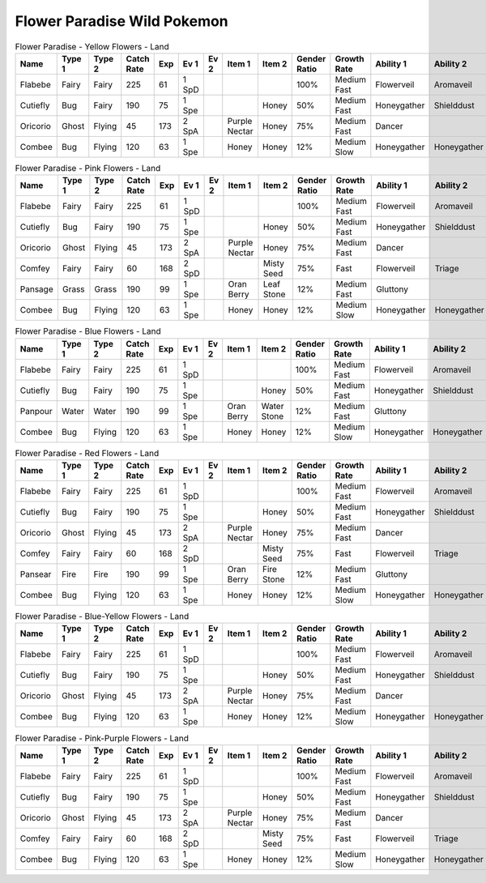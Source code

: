 Flower Paradise Wild Pokemon
----------------------------

.. list-table:: Flower Paradise - Yellow Flowers - Land
   :widths: 7, 7, 7, 7, 7, 7, 7, 7, 7, 7, 7, 7, 7, 7
   :header-rows: 1

   * - Name
     - Type 1
     - Type 2
     - Catch Rate
     - Exp
     - Ev 1
     - Ev 2
     - Item 1
     - Item 2
     - Gender Ratio
     - Growth Rate
     - Ability 1
     - Ability 2
     - Hidden Ability
   * - Flabebe
     - Fairy
     - Fairy
     - 225
     - 61
     - 1 SpD
     - 
     - 
     - 
     - 100%
     - Medium Fast
     - Flowerveil
     - Aromaveil
     - Symbiosis
   * - Cutiefly
     - Bug
     - Fairy
     - 190
     - 75
     - 1 Spe
     - 
     - 
     - Honey
     - 50%
     - Medium Fast
     - Honeygather
     - Shielddust
     - Sweetveil
   * - Oricorio
     - Ghost
     - Flying
     - 45
     - 173
     - 2 SpA
     - 
     - Purple Nectar
     - Honey
     - 75%
     - Medium Fast
     - Dancer
     - 
     - Serenegrace
   * - Combee
     - Bug
     - Flying
     - 120
     - 63
     - 1 Spe
     - 
     - Honey
     - Honey
     - 12%
     - Medium Slow
     - Honeygather
     - Honeygather
     - Hustle

.. list-table:: Flower Paradise - Pink Flowers - Land
   :widths: 7, 7, 7, 7, 7, 7, 7, 7, 7, 7, 7, 7, 7, 7
   :header-rows: 1

   * - Name
     - Type 1
     - Type 2
     - Catch Rate
     - Exp
     - Ev 1
     - Ev 2
     - Item 1
     - Item 2
     - Gender Ratio
     - Growth Rate
     - Ability 1
     - Ability 2
     - Hidden Ability
   * - Flabebe
     - Fairy
     - Fairy
     - 225
     - 61
     - 1 SpD
     - 
     - 
     - 
     - 100%
     - Medium Fast
     - Flowerveil
     - Aromaveil
     - Symbiosis
   * - Cutiefly
     - Bug
     - Fairy
     - 190
     - 75
     - 1 Spe
     - 
     - 
     - Honey
     - 50%
     - Medium Fast
     - Honeygather
     - Shielddust
     - Sweetveil
   * - Oricorio
     - Ghost
     - Flying
     - 45
     - 173
     - 2 SpA
     - 
     - Purple Nectar
     - Honey
     - 75%
     - Medium Fast
     - Dancer
     - 
     - Serenegrace
   * - Comfey
     - Fairy
     - Fairy
     - 60
     - 168
     - 2 SpD
     - 
     - 
     - Misty Seed
     - 75%
     - Fast
     - Flowerveil
     - Triage
     - Naturalcure
   * - Pansage
     - Grass
     - Grass
     - 190
     - 99
     - 1 Spe
     - 
     - Oran Berry
     - Leaf Stone
     - 12%
     - Medium Fast
     - Gluttony
     - 
     - Adaptability
   * - Combee
     - Bug
     - Flying
     - 120
     - 63
     - 1 Spe
     - 
     - Honey
     - Honey
     - 12%
     - Medium Slow
     - Honeygather
     - Honeygather
     - Hustle

.. list-table:: Flower Paradise - Blue Flowers - Land
   :widths: 7, 7, 7, 7, 7, 7, 7, 7, 7, 7, 7, 7, 7, 7
   :header-rows: 1

   * - Name
     - Type 1
     - Type 2
     - Catch Rate
     - Exp
     - Ev 1
     - Ev 2
     - Item 1
     - Item 2
     - Gender Ratio
     - Growth Rate
     - Ability 1
     - Ability 2
     - Hidden Ability
   * - Flabebe
     - Fairy
     - Fairy
     - 225
     - 61
     - 1 SpD
     - 
     - 
     - 
     - 100%
     - Medium Fast
     - Flowerveil
     - Aromaveil
     - Symbiosis
   * - Cutiefly
     - Bug
     - Fairy
     - 190
     - 75
     - 1 Spe
     - 
     - 
     - Honey
     - 50%
     - Medium Fast
     - Honeygather
     - Shielddust
     - Sweetveil
   * - Panpour
     - Water
     - Water
     - 190
     - 99
     - 1 Spe
     - 
     - Oran Berry
     - Water Stone
     - 12%
     - Medium Fast
     - Gluttony
     - 
     - Adaptability
   * - Combee
     - Bug
     - Flying
     - 120
     - 63
     - 1 Spe
     - 
     - Honey
     - Honey
     - 12%
     - Medium Slow
     - Honeygather
     - Honeygather
     - Hustle

.. list-table:: Flower Paradise - Red Flowers - Land
   :widths: 7, 7, 7, 7, 7, 7, 7, 7, 7, 7, 7, 7, 7, 7
   :header-rows: 1

   * - Name
     - Type 1
     - Type 2
     - Catch Rate
     - Exp
     - Ev 1
     - Ev 2
     - Item 1
     - Item 2
     - Gender Ratio
     - Growth Rate
     - Ability 1
     - Ability 2
     - Hidden Ability
   * - Flabebe
     - Fairy
     - Fairy
     - 225
     - 61
     - 1 SpD
     - 
     - 
     - 
     - 100%
     - Medium Fast
     - Flowerveil
     - Aromaveil
     - Symbiosis
   * - Cutiefly
     - Bug
     - Fairy
     - 190
     - 75
     - 1 Spe
     - 
     - 
     - Honey
     - 50%
     - Medium Fast
     - Honeygather
     - Shielddust
     - Sweetveil
   * - Oricorio
     - Ghost
     - Flying
     - 45
     - 173
     - 2 SpA
     - 
     - Purple Nectar
     - Honey
     - 75%
     - Medium Fast
     - Dancer
     - 
     - Serenegrace
   * - Comfey
     - Fairy
     - Fairy
     - 60
     - 168
     - 2 SpD
     - 
     - 
     - Misty Seed
     - 75%
     - Fast
     - Flowerveil
     - Triage
     - Naturalcure
   * - Pansear
     - Fire
     - Fire
     - 190
     - 99
     - 1 Spe
     - 
     - Oran Berry
     - Fire Stone
     - 12%
     - Medium Fast
     - Gluttony
     - 
     - Adaptability
   * - Combee
     - Bug
     - Flying
     - 120
     - 63
     - 1 Spe
     - 
     - Honey
     - Honey
     - 12%
     - Medium Slow
     - Honeygather
     - Honeygather
     - Hustle

.. list-table:: Flower Paradise - Blue-Yellow Flowers - Land
   :widths: 7, 7, 7, 7, 7, 7, 7, 7, 7, 7, 7, 7, 7, 7
   :header-rows: 1

   * - Name
     - Type 1
     - Type 2
     - Catch Rate
     - Exp
     - Ev 1
     - Ev 2
     - Item 1
     - Item 2
     - Gender Ratio
     - Growth Rate
     - Ability 1
     - Ability 2
     - Hidden Ability
   * - Flabebe
     - Fairy
     - Fairy
     - 225
     - 61
     - 1 SpD
     - 
     - 
     - 
     - 100%
     - Medium Fast
     - Flowerveil
     - Aromaveil
     - Symbiosis
   * - Cutiefly
     - Bug
     - Fairy
     - 190
     - 75
     - 1 Spe
     - 
     - 
     - Honey
     - 50%
     - Medium Fast
     - Honeygather
     - Shielddust
     - Sweetveil
   * - Oricorio
     - Ghost
     - Flying
     - 45
     - 173
     - 2 SpA
     - 
     - Purple Nectar
     - Honey
     - 75%
     - Medium Fast
     - Dancer
     - 
     - Serenegrace
   * - Combee
     - Bug
     - Flying
     - 120
     - 63
     - 1 Spe
     - 
     - Honey
     - Honey
     - 12%
     - Medium Slow
     - Honeygather
     - Honeygather
     - Hustle

.. list-table:: Flower Paradise - Pink-Purple Flowers - Land
   :widths: 7, 7, 7, 7, 7, 7, 7, 7, 7, 7, 7, 7, 7, 7
   :header-rows: 1

   * - Name
     - Type 1
     - Type 2
     - Catch Rate
     - Exp
     - Ev 1
     - Ev 2
     - Item 1
     - Item 2
     - Gender Ratio
     - Growth Rate
     - Ability 1
     - Ability 2
     - Hidden Ability
   * - Flabebe
     - Fairy
     - Fairy
     - 225
     - 61
     - 1 SpD
     - 
     - 
     - 
     - 100%
     - Medium Fast
     - Flowerveil
     - Aromaveil
     - Symbiosis
   * - Cutiefly
     - Bug
     - Fairy
     - 190
     - 75
     - 1 Spe
     - 
     - 
     - Honey
     - 50%
     - Medium Fast
     - Honeygather
     - Shielddust
     - Sweetveil
   * - Oricorio
     - Ghost
     - Flying
     - 45
     - 173
     - 2 SpA
     - 
     - Purple Nectar
     - Honey
     - 75%
     - Medium Fast
     - Dancer
     - 
     - Serenegrace
   * - Comfey
     - Fairy
     - Fairy
     - 60
     - 168
     - 2 SpD
     - 
     - 
     - Misty Seed
     - 75%
     - Fast
     - Flowerveil
     - Triage
     - Naturalcure
   * - Combee
     - Bug
     - Flying
     - 120
     - 63
     - 1 Spe
     - 
     - Honey
     - Honey
     - 12%
     - Medium Slow
     - Honeygather
     - Honeygather
     - Hustle


